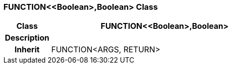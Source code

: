 === FUNCTION<<Boolean>,Boolean> Class

[cols="^1,2,3"]
|===
h|*Class*
2+^h|*FUNCTION<<Boolean>,Boolean>*

h|*Description*
2+a|

h|*Inherit*
2+|FUNCTION<ARGS, RETURN>

|===
